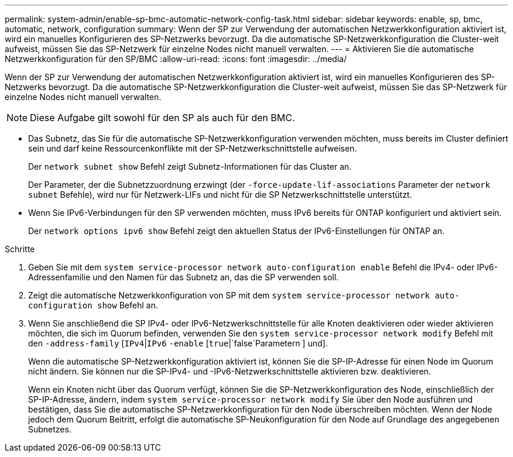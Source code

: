 ---
permalink: system-admin/enable-sp-bmc-automatic-network-config-task.html 
sidebar: sidebar 
keywords: enable, sp, bmc, automatic, network, configuration 
summary: Wenn der SP zur Verwendung der automatischen Netzwerkkonfiguration aktiviert ist, wird ein manuelles Konfigurieren des SP-Netzwerks bevorzugt. Da die automatische SP-Netzwerkkonfiguration die Cluster-weit aufweist, müssen Sie das SP-Netzwerk für einzelne Nodes nicht manuell verwalten. 
---
= Aktivieren Sie die automatische Netzwerkkonfiguration für den SP/BMC
:allow-uri-read: 
:icons: font
:imagesdir: ../media/


[role="lead"]
Wenn der SP zur Verwendung der automatischen Netzwerkkonfiguration aktiviert ist, wird ein manuelles Konfigurieren des SP-Netzwerks bevorzugt. Da die automatische SP-Netzwerkkonfiguration die Cluster-weit aufweist, müssen Sie das SP-Netzwerk für einzelne Nodes nicht manuell verwalten.

[NOTE]
====
Diese Aufgabe gilt sowohl für den SP als auch für den BMC.

====
* Das Subnetz, das Sie für die automatische SP-Netzwerkkonfiguration verwenden möchten, muss bereits im Cluster definiert sein und darf keine Ressourcenkonflikte mit der SP-Netzwerkschnittstelle aufweisen.
+
Der `network subnet show` Befehl zeigt Subnetz-Informationen für das Cluster an.

+
Der Parameter, der die Subnetzzuordnung erzwingt (der `-force-update-lif-associations` Parameter der `network subnet` Befehle), wird nur für Netzwerk-LIFs und nicht für die SP Netzwerkschnittstelle unterstützt.

* Wenn Sie IPv6-Verbindungen für den SP verwenden möchten, muss IPv6 bereits für ONTAP konfiguriert und aktiviert sein.
+
Der `network options ipv6 show` Befehl zeigt den aktuellen Status der IPv6-Einstellungen für ONTAP an.



.Schritte
. Geben Sie mit dem `system service-processor network auto-configuration enable` Befehl die IPv4- oder IPv6-Adressenfamilie und den Namen für das Subnetz an, das die SP verwenden soll.
. Zeigt die automatische Netzwerkkonfiguration von SP mit dem `system service-processor network auto-configuration show` Befehl an.
. Wenn Sie anschließend die SP IPv4- oder IPv6-Netzwerkschnittstelle für alle Knoten deaktivieren oder wieder aktivieren möchten, die sich im Quorum befinden, verwenden Sie den `system service-processor network modify` Befehl mit den `-address-family` [`IPv4`|`IPv6` `-enable` [`true`|`false`Parametern ] und].
+
Wenn die automatische SP-Netzwerkkonfiguration aktiviert ist, können Sie die SP-IP-Adresse für einen Node im Quorum nicht ändern. Sie können nur die SP-IPv4- und -IPv6-Netzwerkschnittstelle aktivieren bzw. deaktivieren.

+
Wenn ein Knoten nicht über das Quorum verfügt, können Sie die SP-Netzwerkkonfiguration des Node, einschließlich der SP-IP-Adresse, ändern, indem `system service-processor network modify` Sie über den Node ausführen und bestätigen, dass Sie die automatische SP-Netzwerkkonfiguration für den Node überschreiben möchten. Wenn der Node jedoch dem Quorum Beitritt, erfolgt die automatische SP-Neukonfiguration für den Node auf Grundlage des angegebenen Subnetzes.


